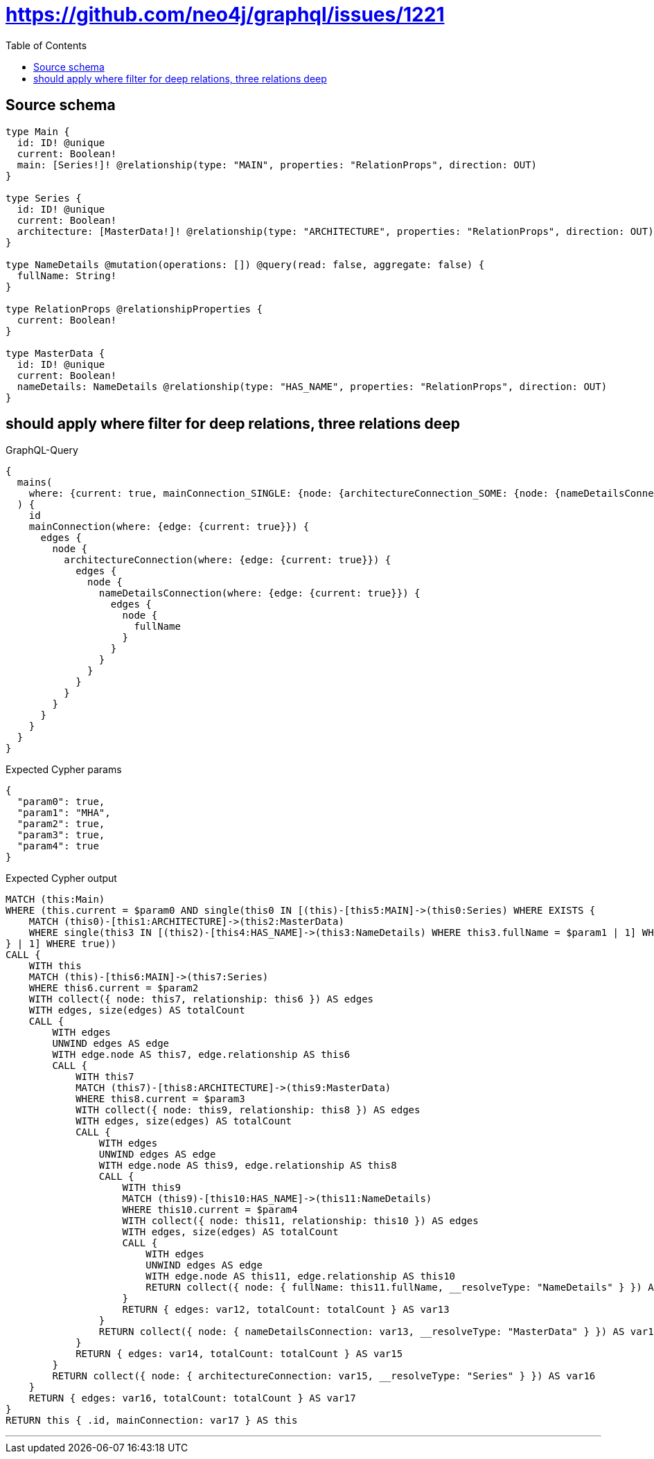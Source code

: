 :toc:

= https://github.com/neo4j/graphql/issues/1221

== Source schema

[source,graphql,schema=true]
----
type Main {
  id: ID! @unique
  current: Boolean!
  main: [Series!]! @relationship(type: "MAIN", properties: "RelationProps", direction: OUT)
}

type Series {
  id: ID! @unique
  current: Boolean!
  architecture: [MasterData!]! @relationship(type: "ARCHITECTURE", properties: "RelationProps", direction: OUT)
}

type NameDetails @mutation(operations: []) @query(read: false, aggregate: false) {
  fullName: String!
}

type RelationProps @relationshipProperties {
  current: Boolean!
}

type MasterData {
  id: ID! @unique
  current: Boolean!
  nameDetails: NameDetails @relationship(type: "HAS_NAME", properties: "RelationProps", direction: OUT)
}
----
== should apply where filter for deep relations, three relations deep

.GraphQL-Query
[source,graphql]
----
{
  mains(
    where: {current: true, mainConnection_SINGLE: {node: {architectureConnection_SOME: {node: {nameDetailsConnection: {node: {fullName: "MHA"}}}}}}}
  ) {
    id
    mainConnection(where: {edge: {current: true}}) {
      edges {
        node {
          architectureConnection(where: {edge: {current: true}}) {
            edges {
              node {
                nameDetailsConnection(where: {edge: {current: true}}) {
                  edges {
                    node {
                      fullName
                    }
                  }
                }
              }
            }
          }
        }
      }
    }
  }
}
----

.Expected Cypher params
[source,json]
----
{
  "param0": true,
  "param1": "MHA",
  "param2": true,
  "param3": true,
  "param4": true
}
----

.Expected Cypher output
[source,cypher]
----
MATCH (this:Main)
WHERE (this.current = $param0 AND single(this0 IN [(this)-[this5:MAIN]->(this0:Series) WHERE EXISTS {
    MATCH (this0)-[this1:ARCHITECTURE]->(this2:MasterData)
    WHERE single(this3 IN [(this2)-[this4:HAS_NAME]->(this3:NameDetails) WHERE this3.fullName = $param1 | 1] WHERE true)
} | 1] WHERE true))
CALL {
    WITH this
    MATCH (this)-[this6:MAIN]->(this7:Series)
    WHERE this6.current = $param2
    WITH collect({ node: this7, relationship: this6 }) AS edges
    WITH edges, size(edges) AS totalCount
    CALL {
        WITH edges
        UNWIND edges AS edge
        WITH edge.node AS this7, edge.relationship AS this6
        CALL {
            WITH this7
            MATCH (this7)-[this8:ARCHITECTURE]->(this9:MasterData)
            WHERE this8.current = $param3
            WITH collect({ node: this9, relationship: this8 }) AS edges
            WITH edges, size(edges) AS totalCount
            CALL {
                WITH edges
                UNWIND edges AS edge
                WITH edge.node AS this9, edge.relationship AS this8
                CALL {
                    WITH this9
                    MATCH (this9)-[this10:HAS_NAME]->(this11:NameDetails)
                    WHERE this10.current = $param4
                    WITH collect({ node: this11, relationship: this10 }) AS edges
                    WITH edges, size(edges) AS totalCount
                    CALL {
                        WITH edges
                        UNWIND edges AS edge
                        WITH edge.node AS this11, edge.relationship AS this10
                        RETURN collect({ node: { fullName: this11.fullName, __resolveType: "NameDetails" } }) AS var12
                    }
                    RETURN { edges: var12, totalCount: totalCount } AS var13
                }
                RETURN collect({ node: { nameDetailsConnection: var13, __resolveType: "MasterData" } }) AS var14
            }
            RETURN { edges: var14, totalCount: totalCount } AS var15
        }
        RETURN collect({ node: { architectureConnection: var15, __resolveType: "Series" } }) AS var16
    }
    RETURN { edges: var16, totalCount: totalCount } AS var17
}
RETURN this { .id, mainConnection: var17 } AS this
----

'''

